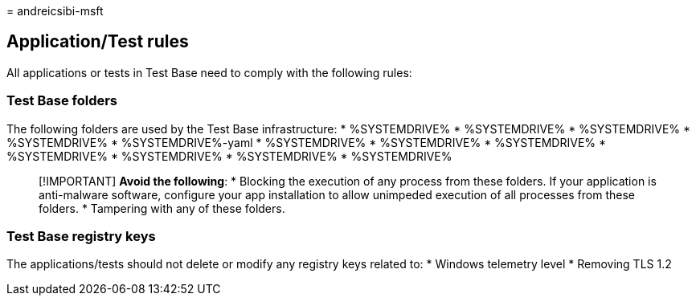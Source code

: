 = 
andreicsibi-msft

== Application/Test rules

All applications or tests in Test Base need to comply with the following
rules:

=== Test Base folders

The following folders are used by the Test Base infrastructure: *
%SYSTEMDRIVE% * %SYSTEMDRIVE% * %SYSTEMDRIVE% * %SYSTEMDRIVE% *
%SYSTEMDRIVE%-yaml * %SYSTEMDRIVE% * %SYSTEMDRIVE% * %SYSTEMDRIVE% *
%SYSTEMDRIVE% * %SYSTEMDRIVE% * %SYSTEMDRIVE% * %SYSTEMDRIVE%

____
[!IMPORTANT] *Avoid the following*: * Blocking the execution of any
process from these folders. If your application is anti-malware
software, configure your app installation to allow unimpeded execution
of all processes from these folders. * Tampering with any of these
folders.
____

=== Test Base registry keys

The applications/tests should not delete or modify any registry keys
related to: * Windows telemetry level * Removing TLS 1.2

